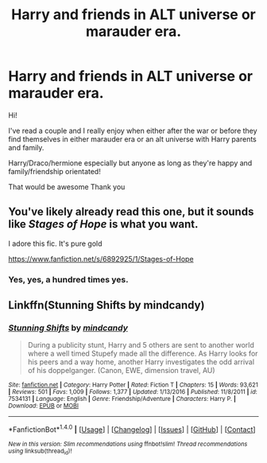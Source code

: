#+TITLE: Harry and friends in ALT universe or marauder era.

* Harry and friends in ALT universe or marauder era.
:PROPERTIES:
:Author: twentiesgirl
:Score: 4
:DateUnix: 1496538661.0
:DateShort: 2017-Jun-04
:FlairText: Request
:END:
Hi!

I've read a couple and I really enjoy when either after the war or before they find themselves in either marauder era or an alt universe with Harry parents and family.

Harry/Draco/hermione especially but anyone as long as they're happy and family/friendship orientated!

That would be awesome Thank you


** You've likely already read this one, but it sounds like /Stages of Hope/ is what you want.

I adore this fic. It's pure gold

[[https://www.fanfiction.net/s/6892925/1/Stages-of-Hope]]
:PROPERTIES:
:Author: CryptidGrimnoir
:Score: 4
:DateUnix: 1496592535.0
:DateShort: 2017-Jun-04
:END:

*** Yes, yes, a hundred times yes.
:PROPERTIES:
:Author: bgottfried91
:Score: 2
:DateUnix: 1496615837.0
:DateShort: 2017-Jun-05
:END:


** Linkffn(Stunning Shifts by mindcandy)
:PROPERTIES:
:Author: WetBananas
:Score: 1
:DateUnix: 1496623041.0
:DateShort: 2017-Jun-05
:END:

*** [[http://www.fanfiction.net/s/7534131/1/][*/Stunning Shifts/*]] by [[https://www.fanfiction.net/u/2645246/mindcandy][/mindcandy/]]

#+begin_quote
  During a publicity stunt, Harry and 5 others are sent to another world where a well timed Stupefy made all the difference. As Harry looks for his peers and a way home, another Harry investigates the odd arrival of his doppelganger. (Canon, EWE, dimension travel, AU)
#+end_quote

^{/Site/: [[http://www.fanfiction.net/][fanfiction.net]] *|* /Category/: Harry Potter *|* /Rated/: Fiction T *|* /Chapters/: 15 *|* /Words/: 93,621 *|* /Reviews/: 501 *|* /Favs/: 1,009 *|* /Follows/: 1,377 *|* /Updated/: 1/13/2016 *|* /Published/: 11/8/2011 *|* /id/: 7534131 *|* /Language/: English *|* /Genre/: Friendship/Adventure *|* /Characters/: Harry P. *|* /Download/: [[http://www.ff2ebook.com/old/ffn-bot/index.php?id=7534131&source=ff&filetype=epub][EPUB]] or [[http://www.ff2ebook.com/old/ffn-bot/index.php?id=7534131&source=ff&filetype=mobi][MOBI]]}

--------------

*FanfictionBot*^{1.4.0} *|* [[[https://github.com/tusing/reddit-ffn-bot/wiki/Usage][Usage]]] | [[[https://github.com/tusing/reddit-ffn-bot/wiki/Changelog][Changelog]]] | [[[https://github.com/tusing/reddit-ffn-bot/issues/][Issues]]] | [[[https://github.com/tusing/reddit-ffn-bot/][GitHub]]] | [[[https://www.reddit.com/message/compose?to=tusing][Contact]]]

^{/New in this version: Slim recommendations using/ ffnbot!slim! /Thread recommendations using/ linksub(thread_id)!}
:PROPERTIES:
:Author: FanfictionBot
:Score: 1
:DateUnix: 1496623074.0
:DateShort: 2017-Jun-05
:END:
